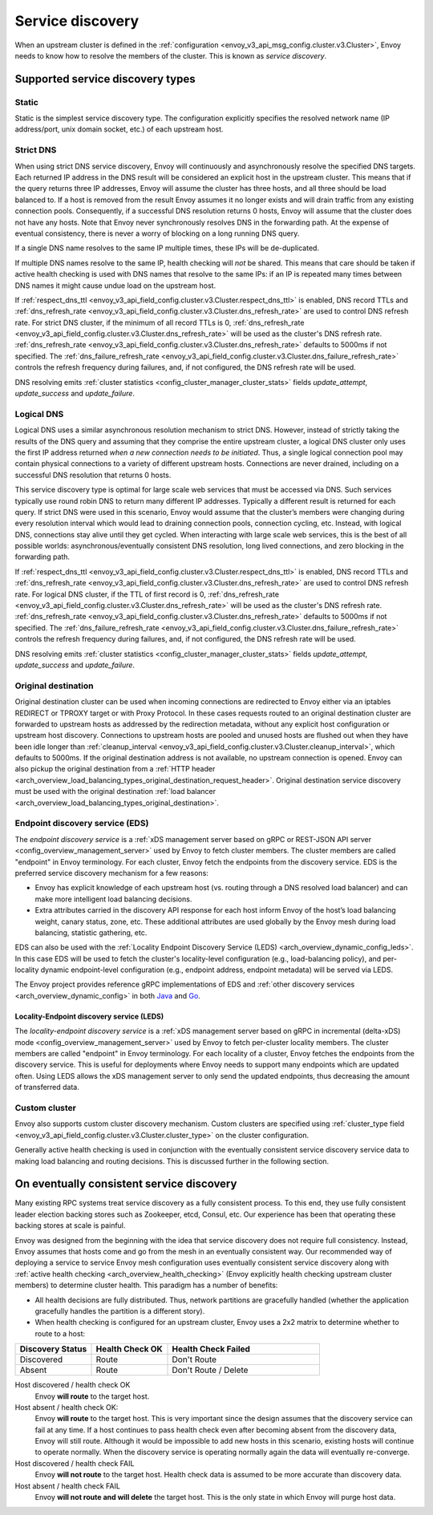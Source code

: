 .. _arch_overview_service_discovery:

Service discovery
=================

When an upstream cluster is defined in the :ref:`configuration <envoy_v3_api_msg_config.cluster.v3.Cluster>`,
Envoy needs to know how to resolve the members of the cluster. This is known as *service discovery*.

.. _arch_overview_service_discovery_types:

Supported service discovery types
---------------------------------

.. _arch_overview_service_discovery_types_static:

Static
^^^^^^

Static is the simplest service discovery type. The configuration explicitly specifies the resolved
network name (IP address/port, unix domain socket, etc.) of each upstream host.

.. _arch_overview_service_discovery_types_strict_dns:

Strict DNS
^^^^^^^^^^

When using strict DNS service discovery, Envoy will continuously and asynchronously resolve the
specified DNS targets. Each returned IP address in the DNS result will be considered an explicit
host in the upstream cluster. This means that if the query returns three IP addresses, Envoy will
assume the cluster has three hosts, and all three should be load balanced to. If a host is removed
from the result Envoy assumes it no longer exists and will drain traffic from any existing
connection pools. Consequently, if a successful DNS resolution returns 0 hosts, Envoy will assume
that the cluster does not have any hosts. Note that Envoy never synchronously resolves DNS in the
forwarding path. At the expense of eventual consistency, there is never a worry of blocking on a
long running DNS query.

If a single DNS name resolves to the same IP multiple times, these IPs will be de-duplicated.

If multiple DNS names resolve to the same IP, health checking will *not* be shared.
This means that care should be taken if active health checking is used with DNS names that resolve
to the same IPs: if an IP is repeated many times between DNS names it might cause undue load on the
upstream host.

If :ref:`respect_dns_ttl <envoy_v3_api_field_config.cluster.v3.Cluster.respect_dns_ttl>` is enabled, DNS record TTLs and
:ref:`dns_refresh_rate <envoy_v3_api_field_config.cluster.v3.Cluster.dns_refresh_rate>` are used to control DNS refresh rate.
For strict DNS cluster, if the minimum of all record TTLs is 0, :ref:`dns_refresh_rate <envoy_v3_api_field_config.cluster.v3.Cluster.dns_refresh_rate>`
will be used as the cluster's DNS refresh rate. :ref:`dns_refresh_rate <envoy_v3_api_field_config.cluster.v3.Cluster.dns_refresh_rate>`
defaults to 5000ms if not specified. The :ref:`dns_failure_refresh_rate <envoy_v3_api_field_config.cluster.v3.Cluster.dns_failure_refresh_rate>`
controls the refresh frequency during failures, and, if not configured, the DNS refresh rate will be used.

DNS resolving emits :ref:`cluster statistics <config_cluster_manager_cluster_stats>` fields *update_attempt*, *update_success* and *update_failure*.

.. _arch_overview_service_discovery_types_logical_dns:

Logical DNS
^^^^^^^^^^^

Logical DNS uses a similar asynchronous resolution mechanism to strict DNS. However, instead of
strictly taking the results of the DNS query and assuming that they comprise the entire upstream
cluster, a logical DNS cluster only uses the first IP address returned *when a new connection needs
to be initiated*. Thus, a single logical connection pool may contain physical connections to a
variety of different upstream hosts. Connections are never drained,
including on a successful DNS resolution that returns 0 hosts.

This service discovery type is
optimal for large scale web services that must be accessed via DNS. Such services typically use
round robin DNS to return many different IP addresses. Typically a different result is returned for
each query. If strict DNS were used in this scenario, Envoy would assume that the cluster’s members
were changing during every resolution interval which would lead to draining connection pools,
connection cycling, etc. Instead, with logical DNS, connections stay alive until they get cycled.
When interacting with large scale web services, this is the best of all possible worlds:
asynchronous/eventually consistent DNS resolution, long lived connections, and zero blocking in the
forwarding path.

If :ref:`respect_dns_ttl <envoy_v3_api_field_config.cluster.v3.Cluster.respect_dns_ttl>` is enabled, DNS record TTLs and
:ref:`dns_refresh_rate <envoy_v3_api_field_config.cluster.v3.Cluster.dns_refresh_rate>` are used to control DNS refresh rate.
For logical DNS cluster, if the TTL of first record is 0, :ref:`dns_refresh_rate <envoy_v3_api_field_config.cluster.v3.Cluster.dns_refresh_rate>`
will be used as the cluster's DNS refresh rate. :ref:`dns_refresh_rate <envoy_v3_api_field_config.cluster.v3.Cluster.dns_refresh_rate>`
defaults to 5000ms if not specified. The :ref:`dns_failure_refresh_rate <envoy_v3_api_field_config.cluster.v3.Cluster.dns_failure_refresh_rate>`
controls the refresh frequency during failures, and, if not configured, the DNS refresh rate will be used.

DNS resolving emits :ref:`cluster statistics <config_cluster_manager_cluster_stats>` fields *update_attempt*, *update_success* and *update_failure*.

.. _arch_overview_service_discovery_types_original_destination:

Original destination
^^^^^^^^^^^^^^^^^^^^

Original destination cluster can be used when incoming connections are redirected to Envoy either
via an iptables REDIRECT or TPROXY target or with Proxy Protocol. In these cases requests routed
to an original destination cluster are forwarded to upstream hosts as addressed by the redirection
metadata, without any explicit host configuration or upstream host discovery.
Connections to upstream hosts are pooled and unused hosts are flushed out when they have been idle longer than
:ref:`cleanup_interval <envoy_v3_api_field_config.cluster.v3.Cluster.cleanup_interval>`, which defaults to
5000ms. If the original destination address is not available, no upstream connection is opened.
Envoy can also pickup the original destination from a :ref:`HTTP header
<arch_overview_load_balancing_types_original_destination_request_header>`.
Original destination service discovery must be used with the original destination :ref:`load
balancer <arch_overview_load_balancing_types_original_destination>`.

.. _arch_overview_service_discovery_types_eds:

Endpoint discovery service (EDS)
^^^^^^^^^^^^^^^^^^^^^^^^^^^^^^^^

The *endpoint discovery service* is a :ref:`xDS management server based on gRPC or REST-JSON API server
<config_overview_management_server>` used by Envoy to fetch cluster members. The cluster members are called
"endpoint" in Envoy terminology. For each cluster, Envoy fetch the endpoints from the discovery service. EDS is the
preferred service discovery mechanism for a few reasons:

* Envoy has explicit knowledge of each upstream host (vs. routing through a DNS resolved load
  balancer) and can make more intelligent load balancing decisions.
* Extra attributes carried in the discovery API response for each host inform Envoy of the host’s
  load balancing weight, canary status, zone, etc. These additional attributes are used globally
  by the Envoy mesh during load balancing, statistic gathering, etc.

EDS can also be used with the :ref:`Locality Endpoint Discovery Service (LEDS)
<arch_overview_dynamic_config_leds>`. In this case EDS will be used to fetch the cluster's
locality-level configuration (e.g., load-balancing policy), and per-locality dynamic endpoint-level
configuration (e.g., endpoint address, endpoint metadata) will be served via LEDS.

The Envoy project provides reference gRPC implementations of EDS and
:ref:`other discovery services <arch_overview_dynamic_config>`
in both `Java <https://github.com/envoyproxy/java-control-plane>`_
and `Go <https://github.com/envoyproxy/go-control-plane>`_.

.. _arch_overview_endpoint_discovery_types_leds:

Locality-Endpoint discovery service (LEDS)
""""""""""""""""""""""""""""""""""""""""""

The *locality-endpoint discovery service* is a :ref:`xDS management server based on gRPC in incremental
(delta-xDS) mode <config_overview_management_server>` used by Envoy to fetch per-cluster locality members.
The cluster members are called "endpoint" in Envoy terminology. For each locality of a cluster, Envoy
fetches the endpoints from the discovery service. This is useful for deployments where Envoy needs to support
many endpoints which are updated often. Using LEDS allows the xDS management server to only send the
updated endpoints, thus decreasing the amount of transferred data.

.. _arch_overview_service_discovery_types_custom:

Custom cluster
^^^^^^^^^^^^^^

Envoy also supports custom cluster discovery mechanism. Custom clusters are specified using
:ref:`cluster_type field <envoy_v3_api_field_config.cluster.v3.Cluster.cluster_type>` on the cluster configuration.

Generally active health checking is used in conjunction with the eventually consistent service
discovery service data to making load balancing and routing decisions. This is discussed further in
the following section.

.. _arch_overview_service_discovery_eventually_consistent:

On eventually consistent service discovery
------------------------------------------

Many existing RPC systems treat service discovery as a fully consistent process. To this end, they
use fully consistent leader election backing stores such as Zookeeper, etcd, Consul, etc. Our
experience has been that operating these backing stores at scale is painful.

Envoy was designed from the beginning with the idea that service discovery does not require full
consistency. Instead, Envoy assumes that hosts come and go from the mesh in an eventually consistent
way. Our recommended way of deploying a service to service Envoy mesh configuration uses eventually
consistent service discovery along with :ref:`active health checking <arch_overview_health_checking>`
(Envoy explicitly health checking upstream cluster members) to determine cluster health. This
paradigm has a number of benefits:

* All health decisions are fully distributed. Thus, network partitions are gracefully handled
  (whether the application gracefully handles the partition is a different story).
* When health checking is configured for an upstream cluster, Envoy uses a 2x2 matrix to determine
  whether to route to a host:

.. csv-table::
  :header: Discovery Status, Health Check OK, Health Check Failed
  :widths: 1, 1, 2

  Discovered, Route, Don't Route
  Absent, Route, Don't Route / Delete

Host discovered / health check OK
  Envoy **will route** to the target host.

Host absent / health check OK:
  Envoy **will route** to the target host. This is very important since the design assumes that the
  discovery service can fail at any time. If a host continues to pass health check even after becoming
  absent from the discovery data, Envoy will still route. Although it would be impossible to add new
  hosts in this scenario, existing hosts will continue to operate normally. When the discovery service
  is operating normally again the data will eventually re-converge.

Host discovered / health check FAIL
  Envoy **will not route** to the target host. Health check data is assumed to be more accurate than
  discovery data.

Host absent / health check FAIL
  Envoy **will not route and will delete** the target host. This
  is the only state in which Envoy will purge host data.
